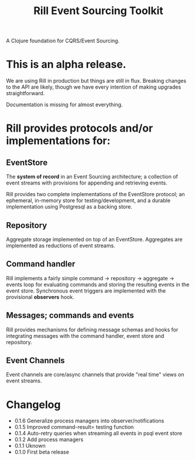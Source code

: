 #+TITLE: Rill Event Sourcing Toolkit

A Clojure foundation for CQRS/Event Sourcing.

* This is an alpha release.

We are using Rill in production but things are still in flux. Breaking
changes to the API are likely, though we have every intention of
making upgrades straightforward.

Documentation is missing for almost everything.

* Rill provides protocols and/or implementations for:

** EventStore

   The *system of record* in an Event Sourcing architecture; a
   collection of event streams with provisions for appending and
   retrieving events.

   Rill provides two complete implementations of the EventStore
   protocol; an ephemeral, in-memory store for testing/development,
   and a durable implementation using Postgresql as a backing store.

** Repository

   Aggregate storage implemented on top of an EventStore. Aggregates
   are implemented as reductions of event streams.

** Command handler

   Rill implements a fairly simple command -> repository -> aggregate
   -> events loop for evaluating commands and storing the resulting
   events in the event store. Synchronous event triggers are
   implemented with the provisional *observers* hook.

** Messages; commands and events

   Rill provides mechanisms for defining message schemas and hooks for
   integrating messages with the command handler, event store and
   repository.

** Event Channels

   Event channels are core/async channels that provide "real time"
   views on event streams.

* Changelog

  - 0.1.6
    Generalize process managers into observer/notifications
  - 0.1.5
    Improved command-result= testing function
  - 0.1.4
    Auto-retry queries when streaming all events in psql event store
  - 0.1.2
    Add process managers
  - 0.1.1
    Uknown
  - 0.1.0
    First beta release
